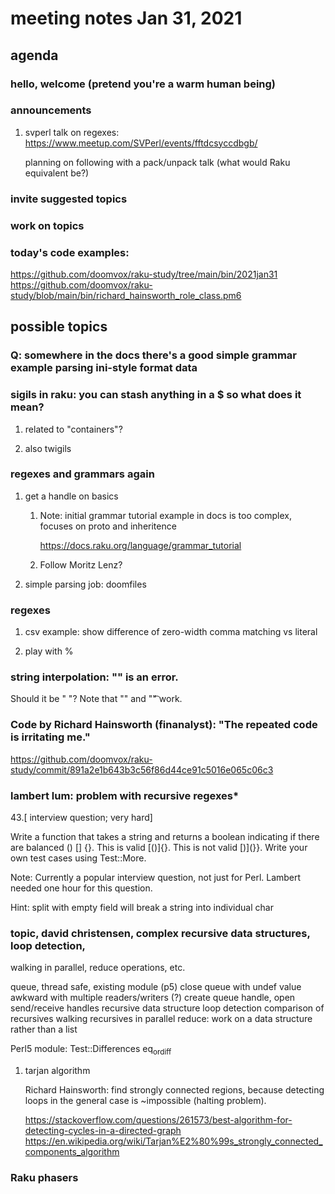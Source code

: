 * meeting notes Jan 31, 2021
** agenda
*** hello, welcome (pretend you're a warm human being)
*** announcements  
**** svperl talk on regexes: https://www.meetup.com/SVPerl/events/fftdcsyccdbgb/
planning on following with a pack/unpack talk 
(what would Raku equivalent be?)
*** invite suggested topics
*** work on topics
*** today's code examples:
https://github.com/doomvox/raku-study/tree/main/bin/2021jan31
https://github.com/doomvox/raku-study/blob/main/bin/richard_hainsworth_role_class.pm6

** possible topics
*** Q: somewhere in the docs there's a good simple grammar example parsing ini-style format data


*** sigils in raku: you can stash anything in a $ so what does it mean?
**** related to "containers"?
**** also twigils
*** regexes and grammars again
**** get a handle on basics
***** Note: initial grammar tutorial example in docs is too complex, focuses on proto and inheritence
https://docs.raku.org/language/grammar_tutorial
***** Follow Moritz Lenz?
**** simple parsing job: doomfiles
*** regexes
**** csv example: show difference of zero-width comma matching vs literal
**** play with %
*** string interpolation: "\s" is an error.  
Should it be " "? Note that "\n" and "\t" work.
*** Code by Richard Hainsworth (finanalyst): "The repeated code is irritating me."
https://github.com/doomvox/raku-study/commit/891a2e1b643b3c56f86d44ce91c5016e065c06c3


*** lambert lum: problem with recursive regexes* 

43.[ interview question; very hard]

Write a function that takes a string and returns a boolean indicating if there
are balanced () [] {}. This is valid [()]{}. This is not valid [)](}}.
Write your own test cases using Test::More.

Note: Currently a popular interview question, not just for Perl.
Lambert needed one hour for this question.

Hint: split with empty field will break a string into individual char

*** topic, david christensen, complex recursive data structures, loop detection,
walking in parallel, reduce operations, etc.

queue, thread safe, existing module (p5) close queue with undef value
awkward with multiple readers/writers (?)
create queue handle, open send/receive handles
recursive data structure
loop detection
comparison of recursives
walking recursives in parallel
reduce: work on a data structure rather than a list

Perl5 module: Test::Differences eq_or_diff

**** tarjan algorithm 
Richard Hainsworth: find strongly connected regions, because 
detecting loops in the general case is ~impossible (halting problem).

https://stackoverflow.com/questions/261573/best-algorithm-for-detecting-cycles-in-a-directed-graph
https://en.wikipedia.org/wiki/Tarjan%E2%80%99s_strongly_connected_components_algorithm

*** Raku phasers


